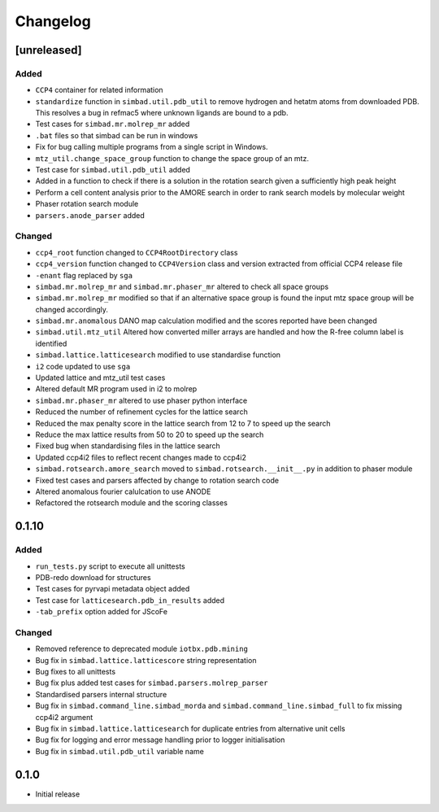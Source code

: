
Changelog
=========

[unreleased]
------------
Added
~~~~~
- ``CCP4`` container for related information
- ``standardize`` function in ``simbad.util.pdb_util`` to remove hydrogen and hetatm atoms from downloaded PDB. This resolves a bug in refmac5 where unknown ligands are bound to a pdb. 
- Test cases for ``simbad.mr.molrep_mr`` added
- ``.bat`` files so that simbad can be run in windows
- Fix for bug calling multiple programs from a single script in Windows.
- ``mtz_util.change_space_group`` function to change the space group of an mtz.
- Test case for ``simbad.util.pdb_util`` added
- Added in a function to check if there is a solution in the rotation search given a sufficiently high peak height
- Perform a cell content analysis prior to the AMORE search in order to rank search models by molecular weight
- Phaser rotation search module 
- ``parsers.anode_parser`` added

Changed
~~~~~~~
- ``ccp4_root`` function changed to ``CCP4RootDirectory`` class
- ``ccp4_version`` function changed to ``CCP4Version`` class and version extracted from official CCP4 release file
- ``-enant`` flag replaced by ``sga``
- ``simbad.mr.molrep_mr`` and ``simbad.mr.phaser_mr`` altered to check all space groups
- ``simbad.mr.molrep_mr`` modified so that if an alternative space group is found the input mtz space group will be changed accordingly. 
- ``simbad.mr.anomalous`` DANO map calculation modified and the scores reported have been changed
- ``simbad.util.mtz_util`` Altered how converted miller arrays are handled and how the R-free column label is identified
- ``simbad.lattice.latticesearch`` modified to use standardise function
- ``i2`` code updated to use ``sga``
- Updated lattice and mtz_util test cases
- Altered default MR program used in i2 to molrep
- ``simbad.mr.phaser_mr`` altered to use phaser python interface
- Reduced the number of refinement cycles for the lattice search
- Reduced the max penalty score in the lattice search from 12 to 7 to speed up the search
- Reduce the max lattice results from 50 to 20 to speed up the search
- Fixed bug when standardising files in the lattice search
- Updated ccp4i2 files to reflect recent changes made to ccp4i2
- ``simbad.rotsearch.amore_search`` moved to ``simbad.rotsearch.__init__.py`` in addition to phaser module
- Fixed test cases and parsers affected by change to rotation search code
- Altered anomalous fourier calulcation to use ANODE
- Refactored the rotsearch module and the scoring classes

0.1.10
------
Added
~~~~~
- ``run_tests.py`` script to execute all unittests
- PDB-redo download for structures
- Test cases for pyrvapi metadata object added
- Test case for ``latticesearch.pdb_in_results`` added
- ``-tab_prefix`` option added for JScoFe

Changed
~~~~~~~
- Removed reference to deprecated module ``iotbx.pdb.mining``
- Bug fix in ``simbad.lattice.latticescore`` string representation
- Bug fixes to all unittests 
- Bug fix plus added test cases for ``simbad.parsers.molrep_parser``
- Standardised parsers internal structure
- Bug fix in ``simbad.command_line.simbad_morda`` and ``simbad.command_line.simbad_full`` to fix missing ccp4i2 argument 
- Bug fix in ``simbad.lattice.latticesearch`` for duplicate entries from alternative unit cells
- Bug fix for logging and error message handling prior to logger initialisation
- Bug fix in ``simbad.util.pdb_util`` variable name 

0.1.0
-----
- Initial release

